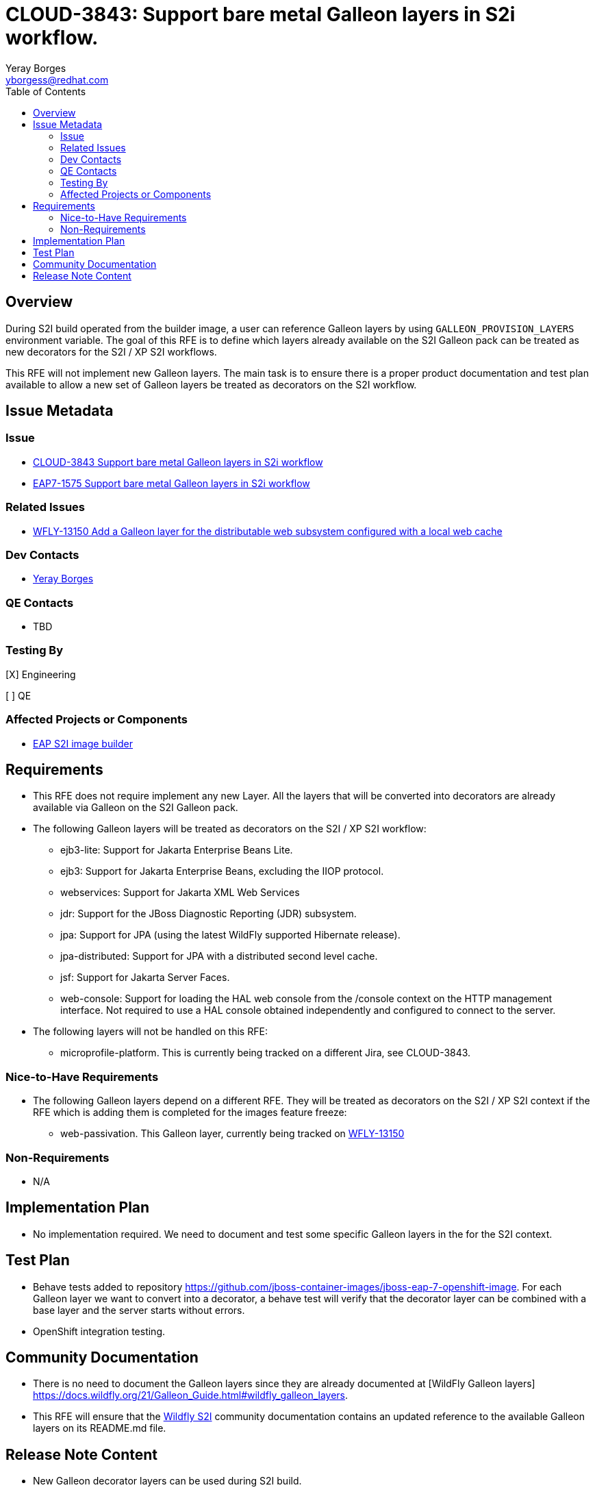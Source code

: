 = CLOUD-3843: Support bare metal Galleon layers in S2i workflow.
:author:            Yeray Borges
:email:             yborgess@redhat.com
:toc:               left
:icons:             font
:idprefix:
:idseparator:       -

== Overview

During S2I build operated from the builder image, a user can reference Galleon layers by using `GALLEON_PROVISION_LAYERS` environment variable. The goal of this RFE is to define which layers already available on the S2I Galleon pack can be treated as new decorators for the S2I / XP S2I workflows.

This RFE will not implement new Galleon layers. The main task is to ensure there is a proper product documentation and test plan available to allow a new set of Galleon layers be treated as decorators on the S2I workflow.

== Issue Metadata

=== Issue

* https://issues.redhat.com/browse/CLOUD-3843[CLOUD-3843 Support bare metal Galleon layers in S2i workflow]
* https://issues.redhat.com/browse/EAP7-1575[EAP7-1575 Support bare metal Galleon layers in S2i workflow]

=== Related Issues

* https://issues.redhat.com/browse/WFLY-13150[WFLY-13150 Add a Galleon layer for the distributable web subsystem configured with a local web cache]

=== Dev Contacts

* mailto:{email}[{author}]

=== QE Contacts

* TBD

=== Testing By

[X] Engineering

[ ] QE

=== Affected Projects or Components

* https://github.com/jboss-container-images/jboss-eap-7-openshift-image[EAP S2I image builder]


== Requirements

* This RFE does not require implement any new Layer. All the layers that will be converted into decorators are already available via Galleon on the S2I Galleon pack.
* The following Galleon layers will be treated as decorators on the S2I / XP S2I workflow:
** ejb3-lite: Support for Jakarta Enterprise Beans Lite.
** ejb3: Support for Jakarta Enterprise Beans, excluding the IIOP protocol.
** webservices: Support for Jakarta XML Web Services
** jdr: Support for the JBoss Diagnostic Reporting (JDR) subsystem.
** jpa: Support for JPA (using the latest WildFly supported Hibernate release).
** jpa-distributed: Support for JPA with a distributed second level cache.
** jsf: Support for Jakarta Server Faces.
** web-console: Support for loading the HAL web console from the /console context on the HTTP management interface. Not required to use a HAL console obtained independently and configured to connect to the server.
* The following layers will not be handled on this RFE:
** microprofile-platform. This is currently being tracked on a different Jira, see CLOUD-3843.

=== Nice-to-Have Requirements

* The following Galleon layers depend on a different RFE. They will be treated as decorators on the S2I / XP S2I context if the RFE which is adding them is completed for the images feature freeze:
** web-passivation. This Galleon layer, currently being tracked on https://issues.redhat.com/browse/WFLY-13150[WFLY-13150]

=== Non-Requirements

* N/A

== Implementation Plan

* No implementation required. We need to document and test some specific Galleon layers in the for the S2I context.

== Test Plan

* Behave tests added to repository https://github.com/jboss-container-images/jboss-eap-7-openshift-image. For each Galleon layer we want to convert into a decorator, a behave test will verify that the decorator layer can be combined with a base layer and the server starts without errors.
* OpenShift integration testing.

== Community Documentation

* There is no need to document the Galleon layers since they are already documented at [WildFly Galleon layers] https://docs.wildfly.org/21/Galleon_Guide.html#wildfly_galleon_layers.
* This RFE will ensure that the https://github.com/wildfly/wildfly-s2i/[Wildfly S2I] community documentation contains an updated reference to the available Galleon layers on its README.md file.

== Release Note Content

* New Galleon decorator layers can be used during S2I build.
